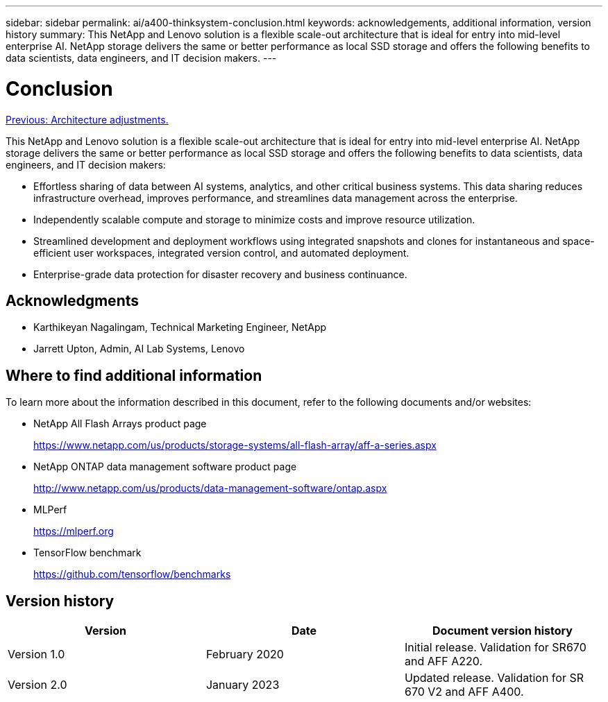 ---
sidebar: sidebar
permalink: ai/a400-thinksystem-conclusion.html
keywords: acknowledgements, additional information, version history
summary: This NetApp and Lenovo solution is a flexible scale-out architecture that is ideal for entry into mid-level enterprise AI. NetApp storage delivers the same or better performance as local SSD storage and offers the following benefits to data scientists, data engineers, and IT decision makers.
---

= Conclusion
:hardbreaks:
:nofooter:
:icons: font
:linkattrs:
:imagesdir: ./../media/

//
// This file was created with NDAC Version 2.0 (August 17, 2020)
//
// 2023-02-13 11:07:00.573226
//

link:a400-thinksystem-architecture-adjustments.html[Previous: Architecture adjustments.]

[.lead]
This NetApp and Lenovo solution is a flexible scale-out architecture that is ideal for entry into mid-level enterprise AI. NetApp storage delivers the same or better performance as local SSD storage and offers the following benefits to data scientists, data engineers, and IT decision makers:

* Effortless sharing of data between AI systems, analytics, and other critical business systems. This data sharing reduces infrastructure overhead, improves performance, and streamlines data management across the enterprise.
* Independently scalable compute and storage to minimize costs and improve resource utilization.
* Streamlined development and deployment workflows using integrated snapshots and clones for instantaneous and space-efficient user workspaces, integrated version control, and automated deployment.
* Enterprise-grade data protection for disaster recovery and business continuance.

== Acknowledgments

* Karthikeyan Nagalingam, Technical Marketing Engineer, NetApp
* Jarrett Upton, Admin, AI Lab Systems, Lenovo

== Where to find additional information 

To learn more about the information described in this document, refer to the following documents and/or websites:

* NetApp All Flash Arrays product page
+
https://www.netapp.com/us/products/storage-systems/all-flash-array/aff-a-series.aspx[https://www.netapp.com/us/products/storage-systems/all-flash-array/aff-a-series.aspx^]

* NetApp ONTAP data management software product page
+
http://www.netapp.com/us/products/data-management-software/ontap.aspx[http://www.netapp.com/us/products/data-management-software/ontap.aspx^]

* MLPerf
+
https://mlperf.org/[https://mlperf.org^]

* TensorFlow benchmark
+
https://github.com/tensorflow/benchmarks[https://github.com/tensorflow/benchmarks^]

== Version history 

|===
|Version  |Date  |Document version history 

|Version 1.0 
|February 2020
|Initial release. Validation for SR670 and AFF A220.
|Version 2.0
|January 2023
|Updated release. Validation for SR 670 V2 and AFF A400.
|===